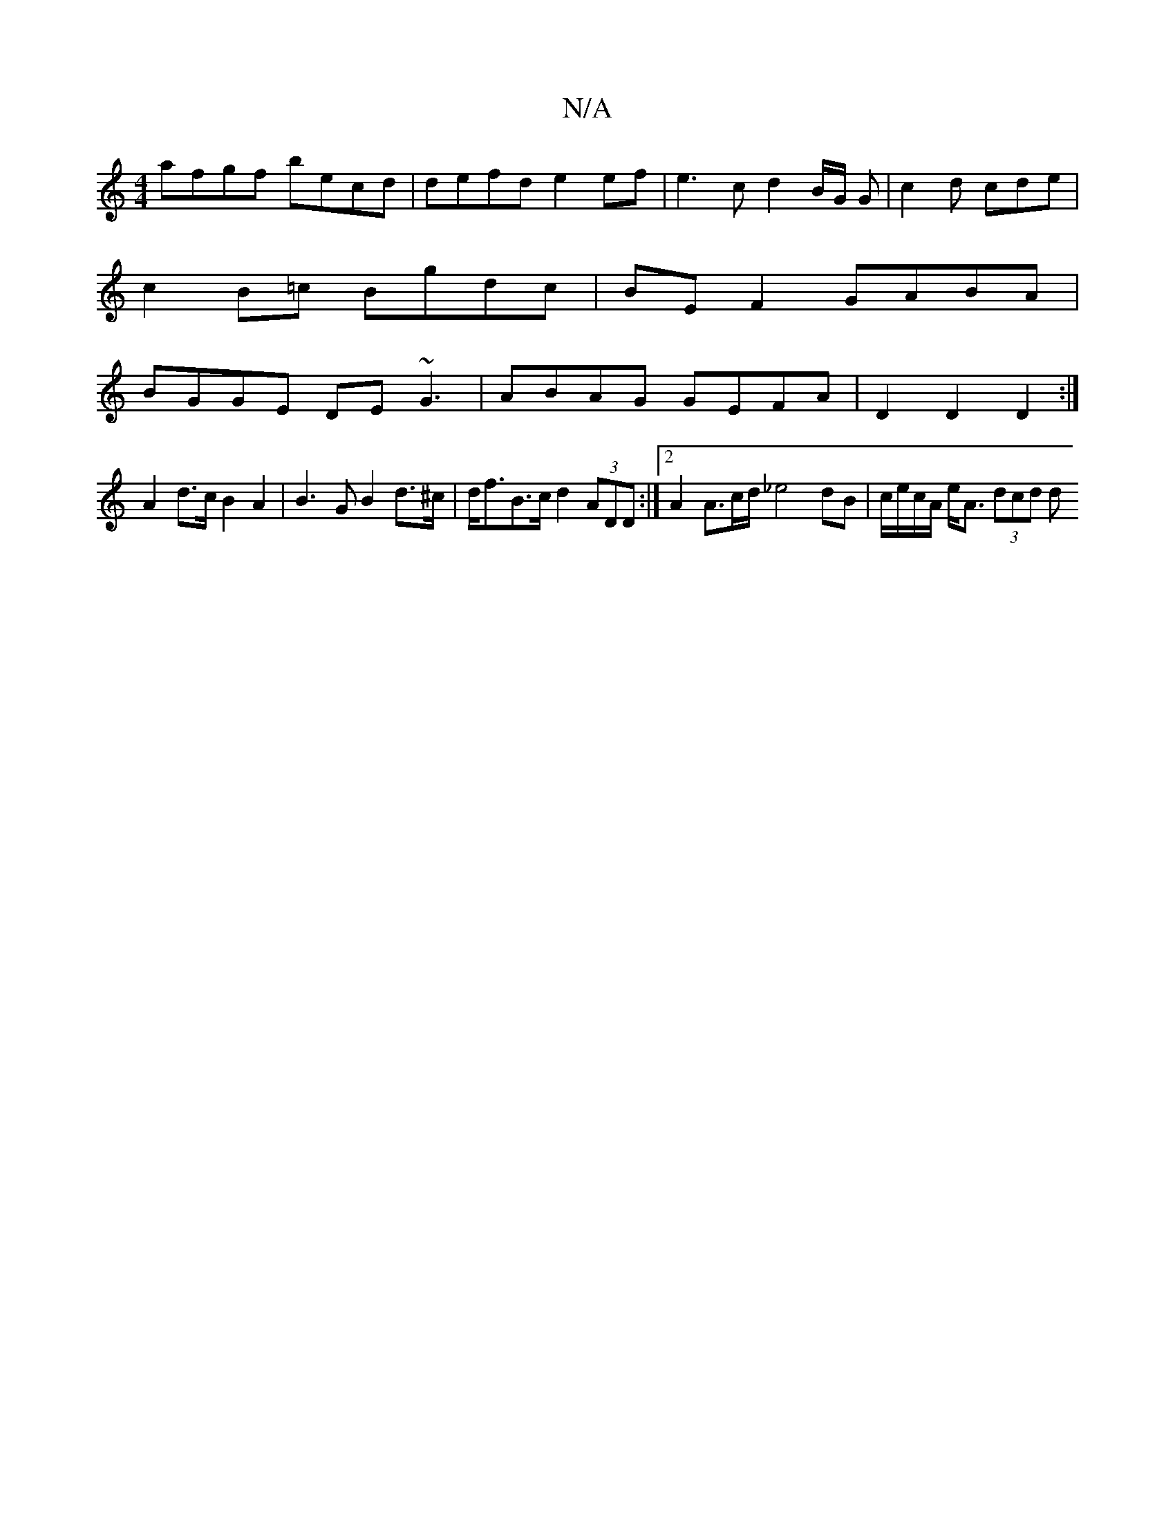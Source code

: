 X:1
T:N/A
M:4/4
R:N/A
K:Cmajor
afgf becd | defd e2 ef | e3 c d2 B/2G/2 G | c2 d cde |
c2 B=c Bgdc | BEF2 GABA |
BGGE DE~G3| ABAG GEFA | D2 D2 D2:|
A2 d>cB2A2|B3GB2d>^c|d<fB>c d2 (3ADD :|2 A2 A3/2c/2d/ _e4 dB | c/e/c/A/ e<A (3dcd d>
